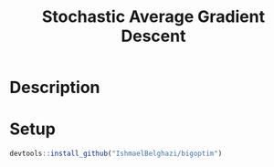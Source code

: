 #+TITLE: Stochastic Average Gradient Descent

[[https://travis-ci.org/IshmaelBelghazi/bigpoptim][https://travis-ci.org/IshmaelBelghazi/bigoptim.svg]]

* Description

* Setup
#+BEGIN_SRC R
devtools::install_github("IshmaelBelghazi/bigoptim")
#+END_SRC
  
